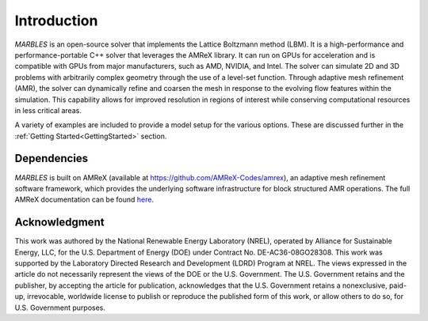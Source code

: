 .. highlight:: rst


Introduction
============

`MARBLES` is an open-source solver that implements the Lattice Boltzmann method (LBM). It is a high-performance and performance-portable C++ solver that leverages the AMReX library. It can run on GPUs for acceleration and is compatible with GPUs from major manufacturers, such as AMD, NVIDIA, and Intel. The solver can simulate 2D and 3D problems with arbitrarily complex geometry through the use of a level-set function.
Through adaptive mesh refinement (AMR), the solver can dynamically refine and coarsen the mesh in response to the evolving flow features within the simulation. This capability allows for improved resolution in regions of interest while conserving computational resources in less critical areas.

A variety of examples are included to provide a model setup for the various options. These are discussed further in the :ref:`Getting Started<GettingStarted>` section.


Dependencies
------------

`MARBLES` is built on AMReX (available at `https://github.com/AMReX-Codes/amrex <https://github.com/AMReX-Codes/amrex>`_), an adaptive mesh refinement software framework, which provides the underlying software infrastructure for block structured AMR operations. The full AMReX documentation can be found `here <https://amrex-codes.github.io/amrex>`_.


Acknowledgment
--------------

This work was authored by the National Renewable Energy Laboratory (NREL), operated by Alliance for Sustainable Energy, LLC, for the U.S. Department of Energy (DOE) under Contract No. DE-AC36-08GO28308. This work was supported by the Laboratory Directed Research and Development (LDRD) Program at NREL. The views expressed in the article do not necessarily represent the views of the DOE or the U.S. Government. The U.S. Government retains and the publisher, by accepting the article for publication, acknowledges that the U.S. Government retains a nonexclusive, paid-up, irrevocable, worldwide license to publish or reproduce the published form of this work, or allow others to do so, for U.S. Government purposes.
